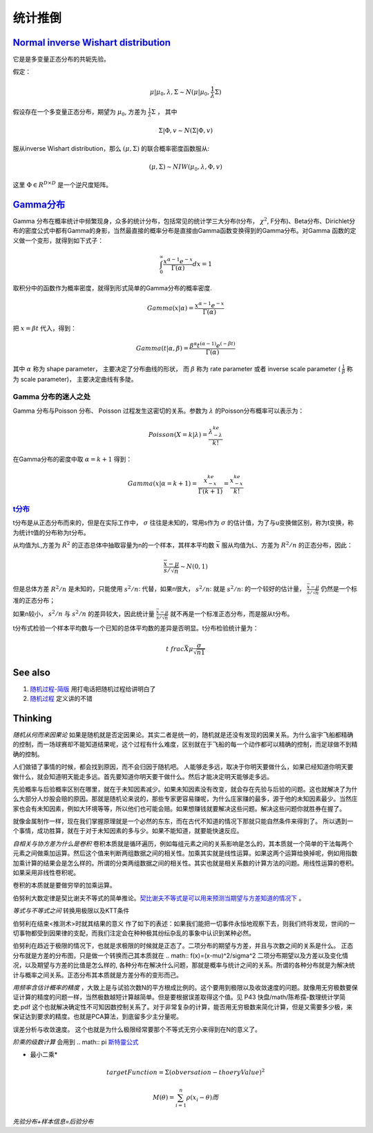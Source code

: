 统计推倒
***********


`Normal inverse Wishart distribution <http://en.wikipedia.org/wiki/Normal-inverse-Wishart_distribution>`_
==========================================================================================================

它是是多变量正态分布的共轭先验。

假定：

.. math::

   \mu|\mu_0,\lambda ,\Sigma \sim N(\mu|\mu_0,\frac{1}{\lambda}\Sigma)

假设存在一个多变量正态分布，期望为 :math:`\mu_0`, 方差为 :math:`\frac{1}{\lambda}\Sigma` ， 其中

.. math::

   \Sigma|\Phi,v\sim N(\Sigma|\Phi, v)

服从inverse Wishart distribution，那么 :math:`(\mu,\Sigma)` 的联合概率密度函数服从:

.. math::
 
   (\mu,\Sigma)\sim NIW(\mu_0,\lambda,\Phi,v)

这里 :math:`\Phi \in R^{D\times D}` 是一个逆尺度矩阵。

`Gamma分布 <http://www.52nlp.cn/lda-math-%E7%A5%9E%E5%A5%87%E7%9A%84gamma%E5%87%BD%E6%95%B03>`_ 
==================================================================================================

Gamma 分布在概率统计中频繁现身，众多的统计分布，包括常见的统计学三大分布(t分布， :math:`\chi^2`, F分布)、Beta分布、Dirichlet分布的密度公式中都有Gamma的身影，当然最直接的概率分布是直接由Gamma函数变换得到的Gamma分布。对Gamma 函数的定义做一个变形，就得到如下式子：

.. math::

   \int_0^\infty \frac{x^{\alpha-1}e^{-x}}{\Gamma(\alpha)}dx =1

取积分中的函数作为概率密度，就得到形式简单的Gamma分布的概率密度.

.. math::

   Gamma(x|\alpha)=\frac{x^{\alpha-1}e^{-x}}{\Gamma(\alpha)}

把 :math:`x= \beta t` 代入，得到：

.. math::

   Gamma(t|\alpha,\beta)=\frac{\beta^\alpha  t^{(\alpha-1)}  e^{(-\beta t)} }{\Gamma(\alpha)}


其中 :math:`\alpha` 称为 shape parameter， 主要决定了分布曲线的形状， 而 :math:`\beta` 称为 rate parameter 或者 inverse scale parameter ( :math:`\frac{1}{\beta}` 称为 scale parameter)， 主要决定曲线有多陡。

Gamma 分布的迷人之处
-----------------------

Gamma 分布与Poisson 分布、 Poisson 过程发生这密切的关系。参数为 :math:`\lambda` 的Poisson分布概率可以表示为：

.. math::

   Poisson(X=k|\lambda) = \frac{\lambda^ke^{-\lambda}}{k!}

在Gamma分布的密度中取 :math:`\alpha = k+1` 得到：

.. math::

   Gamma(x|\alpha= k+1)=\frac{x^ke^{-x}}{\Gamma(k+1)} = \frac{x^ke^{-x}}{k!}

`t分布 <http://class.htu.cn/jingjiyingyongtongji/seven5.htm>`_
---------------------------------------------------------------


t分布是从正态分布而来的，但是在实际工作中， :math:`\sigma` 往往是未知的，常用s作为 :math:`\sigma` 的估计值，为了与u变换做区别，称为t变换，称为统计t值的分布称为t分布。

从均值为L,方差为 :math:`R^2` 的正态总体中抽取容量为n的一个样本，其样本平均数 :math:`\bar x` 服从均值为L、方差为 :math:`R^2/n` 的正态分布，因此：

.. math::

   \frac{\bar x -\mu}{s/\sqrt{n}}  \sim N(0,1)

但是总体方差  :math:`R^2/n` 是未知的，只能使用 :math:`s^2/n`: 代替，如果n很大， :math:`s^2/n`: 就是  :math:`s^2/n`: 的一个较好的估计量， :math:`\frac{\bar x -\mu}{s/\sqrt{n}}` 仍然是一个标准的正态分布；

如果n较小， :math:`s^2/n` 与  :math:`s^2/n` 的差异较大，因此统计量 :math:`\frac{\bar x -\mu}{s/\sqrt{n}}` 就不再是一个标准正态分布，而是服从t分布。


t分布式检验一个样本平均数与一个已知的总体平均数的差异是否明显。t分布检验统计量为：


.. math::
 
   t\ frac{\bar X \mu}{\frac{\sigma}{\sqrt{n1}}}

.. note:

   描述一个局部样本和正义样本的差异统计量。

See also
========

#. `随​机​过​程​-​简​版 <http://wenku.baidu.com/view/0cae7d4ce518964bcf847c48.html>`_  用打电话把随机过程给讲明白了
#. `随​机​过​程 <http://wenku.baidu.com/view/5ceb8a59804d2b160b4ec0cc.html>`_  定义讲的不错

Thinking
========

*随机从何而来因果论* 如果是随机就是否定因果论。其实二者是统一的，随机就是还没有发现的因果关系。为什么宙宇飞船都精确的控制，而一场球赛却不能知道结果呢，这个过程有什么难度，区别就在于飞船的每一个动作都可以精确的控制，而足球做不到精确的控制。

人们做错了事情的时候，都会找到原因，而不会归因于随机吧。 人能够走多远，取决于你明天要做什么，如果已经知道你明天要做什么，就会知道明天能走多远。首先要知道你明天要干做什么。然后才能决定明天能够走多远。

先验概率与后验概率区别在哪里，就在于未知因素减少。如果未知因素没有改变，就会存在先验与后验的问题。这也就解决了为什么大部分人炒股会赔的原因。那就是随机论来说的，那些专家更容易赚呢，为什么庄家赚的最多，源于他的未知因素最少。当然庄家也会有未知因素，例如大环境等等，所以他们也可能会赔。如果想赚钱就要解决这些问题。解决这些问题你就胜券在握了。

就像金属制作一样，现在我们掌握原理就是一个必然的东东，而在古代不知道的情况下那就只能自然条件来得到了。
所以遇到一个事情，成功胜算，就在于对于未知因素的多与少。如果不能知道，就要能快速反应。


*自相关与协方差为什么是卷积* 卷积本质就是循环遍历，例如每组元素之间的关系影响是怎么的，其本质就一个简单的干法每两个元素之间做乘加运算。然后这个值来判断两组数据之间的相关性。加乘其实就是线性运算。如果这两个运算给换掉呢，例如用指数加乘计算的结果会是怎么样的。所谓的分类两组数据之间的相关性。其实也就是相关系数的计算方法的问题。用线性运算的卷积。如果采用非线性卷积呢。

卷积的本质就是要做穷举的加乘运算。

伯努利大数定律是契比谢夫不等式的简单推论。`契比谢夫不等式是可以用来预测当期望与方差知道的情况下 <http://doc.mbalib.com/view/7889f2cb10485a7e004cc8d1ed9bda79.html>`_ 。

*等式与不等式之间* 转换用极限以及KTT条件


伯努利在结束<推测术>时就其结果的意义 作了如下的表述：如果我们能把一切事件永恒地观察下去，则我们终将发现，世间的一切事物都受到因果律的支配，而我们注定会在种种极其纷纭杂乱的事象中认识到某种必然。

伯努利在趋近于极限的情况下，也就是求极限的时候就是正态了。二项分布的期望与方差，并且与次数之间的关系是什么。
正态分布就是方差的分布图，只是做一个转换而己其本质就在
.. math:: f(x)=(x-\mu)^2/\sigma^2
二项分布期望以及方差以及变化情况，以及期望与方差的比值是怎么样的, 各种分布在解决什么问题，那就是概率与统计之间的关系。所谓的各种分布就是为解决统计与概率之间关系。正态分布其本质就是方差分布的变形而己。


*用频率含估计概率的精度* ，大致上是与试验次数N的平方根成比例的。这个要用到极限以及收敛速度的问题。就像用无穷极数要保证计算的精度的问题一样，当然极数越短计算越简单。但是要根据误差取得这个值。见 P43 快盘/math/陈希孺-数理统计学简史.pdf   这个也就解决确定性不可知因数控制关系了。对于非常复杂的计算，能否用无穷极数来简化计算，但是又需要多少极，来保证达到要求的精度。也就是PCA算法，到底留多少主分量呢。

误差分析与收敛速度。  这个也就是为什么极限经常要那个不等式无穷小来得到在N的意义了。


*阶乘的级数计算* 会用到
.. math:: \pi `斯特靈公式 <http://zh.wikipedia.org/wiki/%E6%96%AF%E7%89%B9%E9%9D%88%E5%85%AC%E5%BC%8F>`_ 


* 最小二乘* 
.. math:: targetFunction=\Sigma(obversation- thoeryValue)^2$% 另一个那就是解线矛盾方程。但是最小二乘稳定性不好，换成一个通用写法
.. math:: M(\theta)=\sum_{i=1}^{n} \rho(x_{i}-\theta)而%$\rho可以根据自己的需要去换掉，二次就是最小二乘，也可以是一次或者直接最小值。


*先验分布+样本信息=后验分布*
